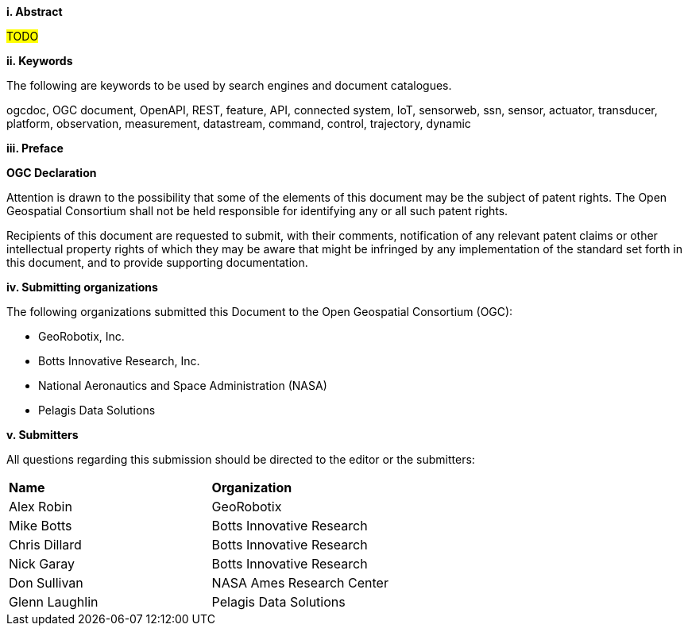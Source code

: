 //== Introduction
[big]*i.     Abstract*

#TODO#


[big]*ii.    Keywords*

The following are keywords to be used by search engines and document catalogues.

ogcdoc, OGC document, OpenAPI, REST, feature, API, connected system, IoT, sensorweb, ssn, sensor, actuator, transducer, platform, observation, measurement, datastream, command, control, trajectory, dynamic

[big]*iii.   Preface*

*OGC Declaration*

Attention is drawn to the possibility that some of the elements of this document may be the subject of patent rights.
The Open Geospatial Consortium shall not be held responsible for identifying any or all such patent rights.

Recipients of this document are requested to submit, with their comments, notification of any relevant patent claims
or other intellectual property rights of which they may be aware that might be infringed by any implementation of
the standard set forth in this document, and to provide supporting documentation.

[big]*iv.    Submitting organizations*

The following organizations submitted this Document to the Open Geospatial Consortium (OGC):

* GeoRobotix, Inc.

* Botts Innovative Research, Inc.

* National Aeronautics and Space Administration (NASA)

* Pelagis Data Solutions


[big]*v.     Submitters*

All questions regarding this submission should be directed to the editor or the submitters:

{set:cellbgcolor!}
[width="99%", cols="3,7"]
|===========================================================
|*Name*                 |*Organization*
|Alex Robin             |GeoRobotix
|Mike Botts             |Botts Innovative Research
|Chris Dillard          |Botts Innovative Research
|Nick Garay             |Botts Innovative Research
|Don Sullivan           |NASA Ames Research Center
|Glenn Laughlin         |Pelagis Data Solutions
|===========================================================
